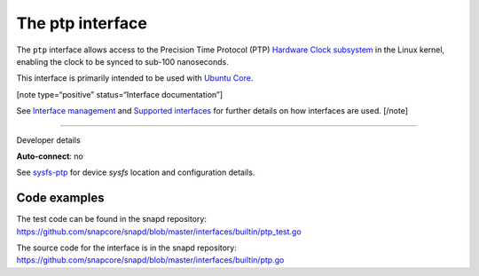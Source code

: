.. 26565.md

.. \_the-ptp-interface:

The ptp interface
=================

The ``ptp`` interface allows access to the Precision Time Protocol (PTP) `Hardware Clock subsystem <https://www.kernel.org/doc/Documentation/ptp/ptp.txt>`__ in the Linux kernel, enabling the clock to be synced to sub-100 nanoseconds.

This interface is primarily intended to be used with `Ubuntu Core <glossary.md#the-ptp-interface-heading--ubuntu-core>`__.

[note type=“positive” status=“Interface documentation”]

See `Interface management <interface-management.md>`__ and `Supported interfaces <supported-interfaces.md>`__ for further details on how interfaces are used. [/note]

--------------

.. raw:: html

   <h2 id="the-ptp-interface-heading--dev-details">

Developer details

.. raw:: html

   </h2>

**Auto-connect**: no

See `sysfs-ptp <https://github.com/torvalds/linux/blob/master/Documentation/ABI/testing/sysfs-ptp>`__ for device *sysfs* location and configuration details.

Code examples
-------------

The test code can be found in the snapd repository: https://github.com/snapcore/snapd/blob/master/interfaces/builtin/ptp_test.go

The source code for the interface is in the snapd repository: https://github.com/snapcore/snapd/blob/master/interfaces/builtin/ptp.go
